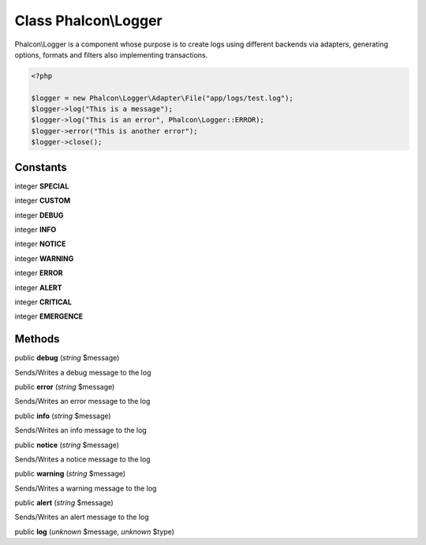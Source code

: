 Class **Phalcon\\Logger**
=========================

Phalcon\\Logger is a component whose purpose is to create logs using different backends via adapters, generating options, formats and filters also implementing transactions. 

.. code-block:: php

    <?php

    $logger = new Phalcon\Logger\Adapter\File("app/logs/test.log");
    $logger->log("This is a message");
    $logger->log("This is an error", Phalcon\Logger::ERROR);
    $logger->error("This is another error");
    $logger->close();



Constants
---------

integer **SPECIAL**

integer **CUSTOM**

integer **DEBUG**

integer **INFO**

integer **NOTICE**

integer **WARNING**

integer **ERROR**

integer **ALERT**

integer **CRITICAL**

integer **EMERGENCE**

Methods
---------

public **debug** (*string* $message)

Sends/Writes a debug message to the log



public **error** (*string* $message)

Sends/Writes an error message to the log



public **info** (*string* $message)

Sends/Writes an info message to the log



public **notice** (*string* $message)

Sends/Writes a notice message to the log



public **warning** (*string* $message)

Sends/Writes a warning message to the log



public **alert** (*string* $message)

Sends/Writes an alert message to the log



public **log** (*unknown* $message, *unknown* $type)

